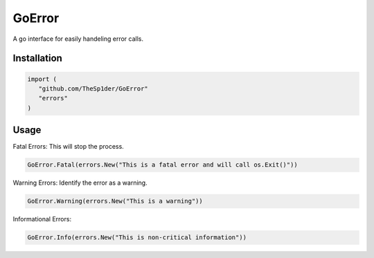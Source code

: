=======
GoError
=======

A go interface for easily handeling error calls.

Installation
------------

.. code:: go

   import (
      "github.com/TheSp1der/GoError"
      "errors"
   )

Usage
-----

Fatal Errors: This will stop the process.

.. code:: go

   GoError.Fatal(errors.New("This is a fatal error and will call os.Exit()"))

Warning Errors: Identify the error as a warning.

.. code:: go

   GoError.Warning(errors.New("This is a warning"))

Informational Errors:

.. code:: go

   GoError.Info(errors.New("This is non-critical information"))


